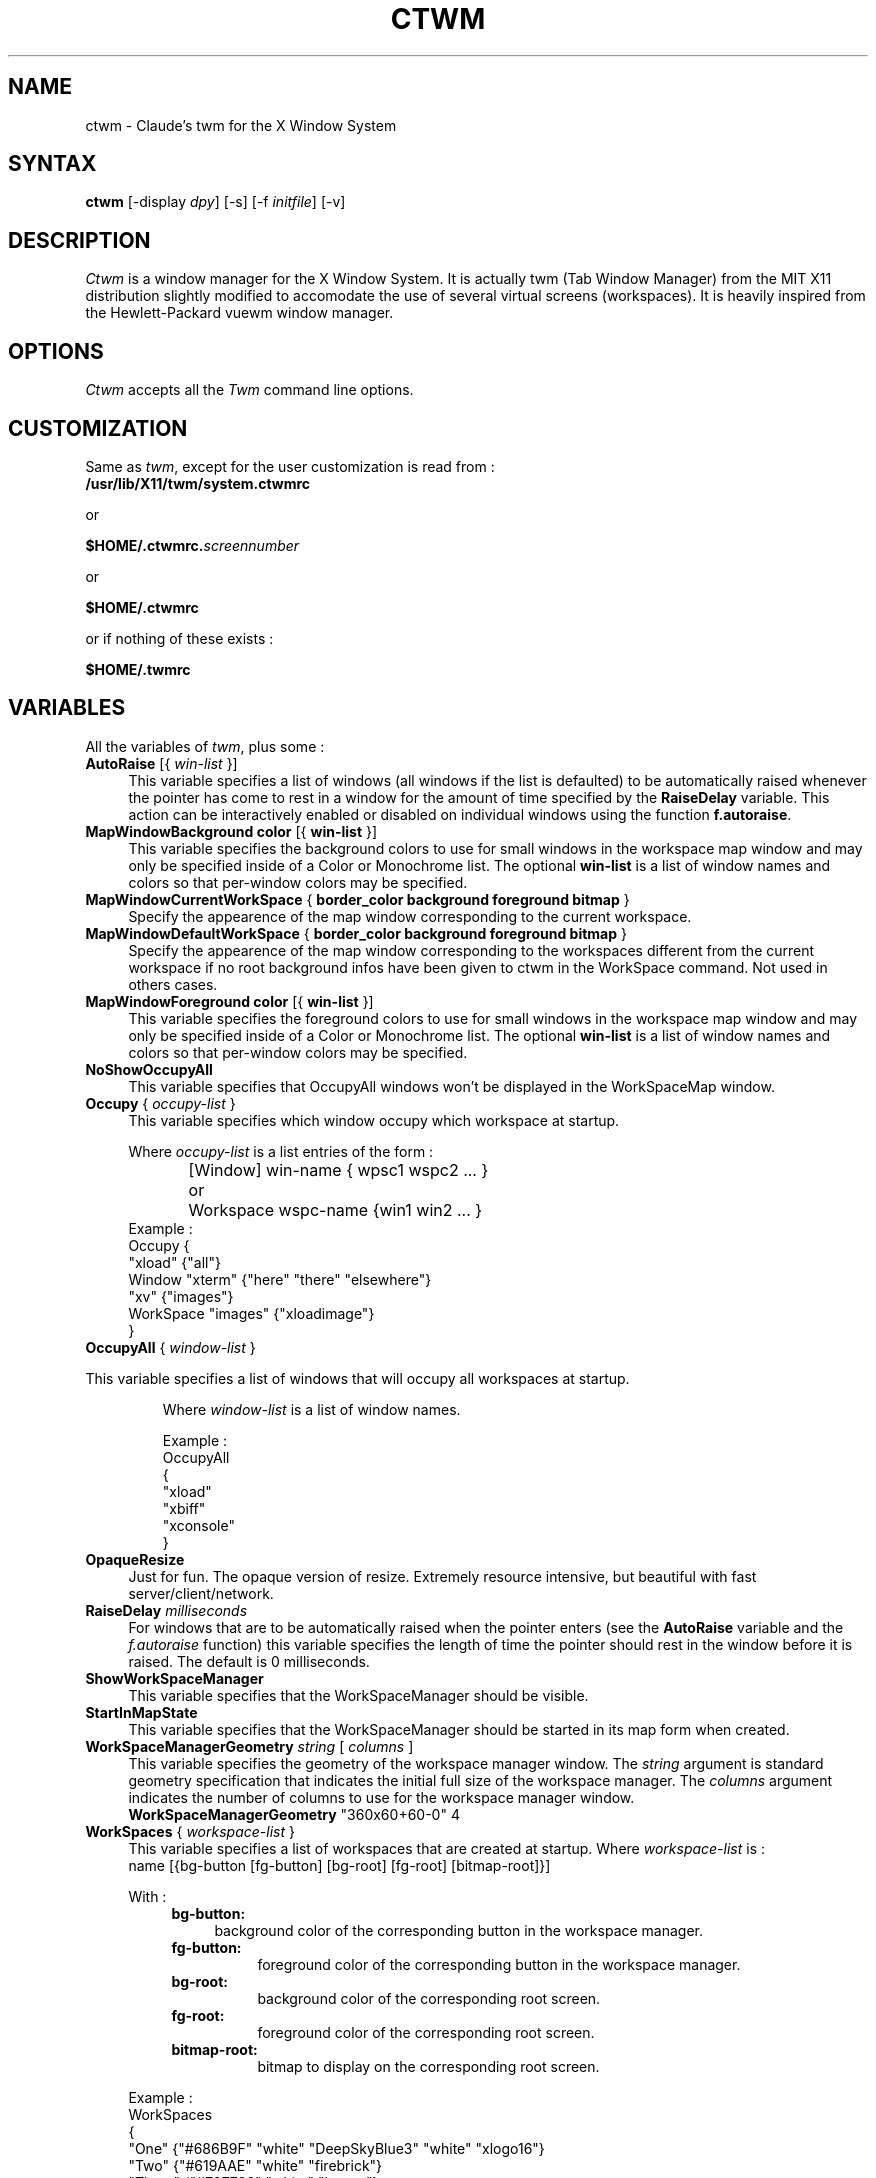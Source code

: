 .de EX		\"Begin example
.ne 5
.if n .sp 1
.if t .sp .5
.nf
.in +.5i
..
.de EE
.fi
.in -.5i
.if n .sp 1
.if t .sp .5
..
.ta .3i .6i .9i 1.2i 1.5i 1.8i
.TH CTWM 1 "Release 5" "X Version 11"
.SH NAME
ctwm - Claude's twm for the X Window System
.SH SYNTAX
.PP
\fBctwm \fP[-display \fIdpy\fP] [-s] [-f \fIinitfile\fP] [-v]
.PP
.SH DESCRIPTION
.PP
\fICtwm\fP is a window manager for the X Window System. It is actually
twm (Tab Window Manager) from the MIT X11 distribution slightly modified
to accomodate the use of several virtual screens (workspaces). It is 
heavily inspired from the Hewlett-Packard vuewm window manager.
.PP
.SH OPTIONS
.PP
\fICtwm\fP accepts all the \fITwm\fP command line options.
.PP
.SH CUSTOMIZATION
.PP
Same as \fItwm\fP, except for the user customization is read from :
.TP 8
.B "/usr/lib/X11/twm/system.ctwmrc"
.PP
   or
.PP 
.B "$HOME/.ctwmrc.\fIscreennumber\fP"
.PP
   or
.PP 
.B "$HOME/.ctwmrc"
.PP
   or if nothing of these exists :
.PP 
.B "$HOME/.twmrc"
.PP
.SH VARIABLES
.PP
All the variables of \fItwm\fP, plus some :
.PP

.IP "\fBAutoRaise\fP [{ \fIwin-list\fP }]" 4
This variable specifies a list of windows
(all windows if the list is defaulted)
to be automatically
raised whenever the pointer has come to rest in a window for the amount of
time specified by the \fBRaiseDelay\fP variable.
This action can be interactively
enabled or disabled on individual windows using the function \fBf.autoraise\fP.

.IP "\fBMapWindowBackground\fP \fBcolor\fP [{ \fBwin-list\fP }]" 4
This variable specifies the background colors to use for small windows in the 
workspace map window and may only be specified inside of a Color or Monochrome
list. The  optional \fBwin-list\fP is a list of window names and colors so
that per-window colors may be  specified.

.IP "\fBMapWindowCurrentWorkSpace\fP { \fBborder_color\fP \fBbackground\fP \fBforeground\fP \fBbitmap\fP }" 4
Specify the appearence of the map window corresponding to the current workspace.

.IP "\fBMapWindowDefaultWorkSpace\fP { \fBborder_color\fP \fBbackground\fP \fBforeground\fP \fBbitmap\fP }" 4
Specify the appearence of the map window corresponding to the workspaces different
from the current workspace if no root background infos have been given to ctwm in
the WorkSpace command. Not used in others cases.

.IP "\fBMapWindowForeground\fP \fBcolor\fP [{ \fBwin-list\fP }]" 4
This variable specifies the foreground colors to use for small windows in the 
workspace map window and may only be specified inside of a Color or Monochrome
list. The  optional \fBwin-list\fP is a list of window names and colors so
that per-window colors may be specified.

.IP "\fBNoShowOccupyAll\fP" 4
This variable specifies that OccupyAll windows won't be displayed in the
WorkSpaceMap window.

.IP "\fBOccupy\fP { \fIoccupy-list\fP }" 4
This variable specifies which window occupy which workspace at startup.
.IP
Where \fIoccupy-list\fP is a list entries of the form :
.EX
	[Window]   win-name { wpsc1 wspc2 ... }
or	Workspace  wspc-name {win1 win2 ... }
.EE
Example :
.EX
Occupy {
               "xload"   {"all"}
    Window     "xterm"   {"here" "there" "elsewhere"}
               "xv"      {"images"}
    WorkSpace  "images"  {"xloadimage"}
}
.EE

.IP "\fBOccupyAll\fP { \fIwindow-list\fP }" 4
.PP
This variable specifies a list of windows that will occupy all workspaces at startup.
.IP
Where \fIwindow-list\fP is a list of window names.
.IP
Example :
.EX
OccupyAll
{
    "xload"
    "xbiff"
    "xconsole"
}
.EE

.IP "\fBOpaqueResize\fP" 4
Just for fun. The opaque version of resize. Extremely resource intensive,
but beautiful with fast server/client/network.

.IP "\fBRaiseDelay\fP \fImilliseconds\fP" 4
For windows that are to be automatically raised when the pointer enters
(see the \fBAutoRaise\fP variable and the \fIf.autoraise\fP function)
this variable specifies the length of time the pointer should rest in
the window before it is raised.  The default is 0 milliseconds.

.IP "\fBShowWorkSpaceManager\fP" 4
This variable specifies that the WorkSpaceManager should be visible.

.IP "\fBStartInMapState\fP" 4
This variable specifies that the WorkSpaceManager should be started
in its map form when created.

.IP "\fBWorkSpaceManagerGeometry\fP \fIstring\fP [ \fIcolumns\fP ]" 4
This variable specifies the geometry of the workspace manager window. The 
\fIstring\fP argument is standard geometry specification that indicates 
the initial full size of the workspace manager. The \fIcolumns\fP argument
indicates the number of columns to use for the workspace manager window.
.EX
\fBWorkSpaceManagerGeometry\fP        "360x60+60-0" 4
.EE
.IP "\fBWorkSpaces\fP { \fIworkspace-list\fP }" 4
This variable specifies a list of workspaces that are created at startup.
Where \fIworkspace-list\fP is :
.EX
name [{bg-button [fg-button] [bg-root] [fg-root] [bitmap-root]}]
.EE
.IP
With :
.RS 8
.TP 4
.B "bg-button:"
background color of the corresponding button in the workspace manager.
.TP 8
.B "fg-button:"
foreground color of the corresponding button in the workspace manager.
.TP 8
.B "bg-root:"
background color of the corresponding root screen.
.TP 8
.B "fg-root:"
foreground color of the corresponding root screen.
.TP 8
.B "bitmap-root:"
bitmap to display on the corresponding root screen.
.RE
.IP
Example :
.EX
WorkSpaces
{
  "One"   {"#686B9F" "white" "DeepSkyBlue3" "white" "xlogo16"}
  "Two"   {"#619AAE" "white" "firebrick"}
  "Three" {"#727786" "white" "brown"}
  "Four"  {"#8C5b7A" "white" "MidnightBlue"}

  "Five"  {"#727786" "white" "DeepSkyBlue3" "white" "plaid"}
  "Six"   {"#619AAE" "white" "DeepSkyBlue3" "white" "letters"}
  "Seven" {"#8C5b7A" "white" "chartreuse4"}
  "Eight" {"#686B9F" "white" "MidnightBlue"}
}
.EE
.IP
The maximum number of workspaces is 32.

.IP "\fBXPMIconDirectory\fP \fIpath\fP " 4
Ctwm handles colored, shaped icons in XPM format [from Arnaud LE HORS]. This
variable specifies the path where ctwm looks for to find the files containing
these icons. The Icons command has been a little modified, the two formats of
icon files : XPM icon files must be prefixed by the character '@'.
Example :
.EX
XPMIconDirectory  "/usr/lib/X11/X11/XPM"
Icons
{
    "Axe"    "@edit.xpm"
    "xterm"  "@term.xpm"
}
.EE


.SH FUNCTIONS
.PP
All the functions of \fItwm\fP, plus some :

.PP

.IP "\fBf.gotoworkspace\fP \fBworkspace_name\fP" 4
This function warps you to the workspace whose name is \fBworkspace_name\fP

.IP "\fBf.hideworkspacemgr\fP" 4
Unmap the WorkSpace manager.

.IP "\fBf.occupy\fP" 4
This function pops up a window for the user to choose which workspaces a window
belongs to.

.IP "\fBf.occupyall\fP" 4
This function makes the specified window occupy all the workspaces.

.IP "\fBf.setbuttonsstate\fP" 4
Set the WorkSpace manager in button state.

.IP "\fBf.pin\fP" 4
Valid only in a root menu. Make a menu permanent on the screen. This is a toggle
function, if you select it while the menu is already permanent, it becomes
non-permanent.

.IP "\fBf.setmapstate\fP" 4
Set the WorkSpace manager in map state.

.IP "\fBf.showworkspacemgr\fP" 4
Map the WorkSpace manager.

.IP "\fBf.togglestate\fP" 4
Toggle the state of the WorkSpace manager.

.IP "\fBf.vanish\fP" 4
The specified window vanish from the current workspace if it occupies at least
one other WorkSpace. Do nothing in the others cases.

.IP "\fBf.warphere\fP \fBwin_name\fP" 4
This function adds the window which has a name or class that matches string
to the current workspace and warps the pointer to it. If the window is iconified,
it will be deiconified if the variable WarpUnmapped is set or else ignored.

.PP

.SH FILES
.PP
.nf
 $HOME/.ctwmrc.<screen number>
 $HOME/.ctwmrc
 /usr/lib/X11/twm/system.ctwmrc
 $HOME/.twmrc

.SH "SEE ALSO"
.PP
X(1), Xserver(1), xdm(1), xrdb(1) twm (1)
.SH COPYRIGHT
Portions copyright 1988 Evans & Sutherland Computer Corporation; portions
copyright 1989 Hewlett-Packard Company and the Massachusetts Institute of
Technology,  See \fIX(1)\fP for a full statement of rights and permissions.
.SH AUTHORS
Tom LaStrange, Solbourne Computer; Jim Fulton, MIT X Consortium;
Steve Pitschke, Stardent Computer; Keith Packard, MIT X Consortium;
Dave Sternlicht, MIT X Consortium; Dave Payne, Apple Computer.
Claude Lecommandeur, Swiss Polytechnical Institute of Lausanne (lecom@sic.epfl.ch).
